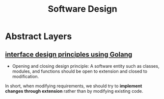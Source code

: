 :PROPERTIES:
:ID:       4768975d-8024-4427-ae47-c5cfa233cb03
:END:
#+title: Software Design


* Abstract Layers
  
** [[https://programmer.group/interface-design-principles-using-golang.html][interface design principles using Golang]]

   - Opening and closing design principle:
    A software entity such as classes, modules, and functions should be open to extension and closed to modification.
   In short, when modifying requirements, we should try to *implement changes through extension* rather than by modifying existing code.

